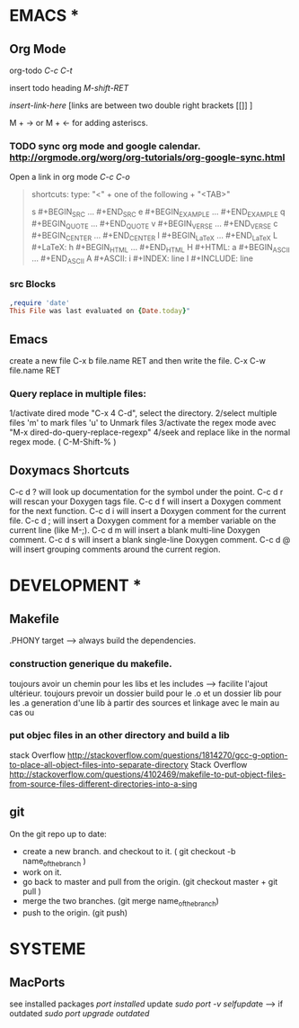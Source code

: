 * EMACS *
** Org Mode
 org-todo [[C-c C-t]]

 insert todo heading [[M-shift-RET]]

 [[ insert-link-here ]][links are between two double right brackets [[]] ]

 M + -> or M + <- for adding asteriscs.

*** TODO sync org mode and google calendar. [[http://orgmode.org/worg/org-tutorials/org-google-sync.html]]
   Open a link in org mode [[C-c C-o]]
#+begin_quote

   shortcuts:    
   type: "<" + one of the following + "<TAB>" 

   s 	#+BEGIN_SRC ... #+END_SRC
   e 	#+BEGIN_EXAMPLE ... #+END_EXAMPLE
   q 	#+BEGIN_QUOTE ... #+END_QUOTE
   v 	#+BEGIN_VERSE ... #+END_VERSE
   c 	#+BEGIN_CENTER ... #+END_CENTER
   l 	#+BEGIN_LaTeX ... #+END_LaTeX
   L 	#+LaTeX:
   h 	#+BEGIN_HTML ... #+END_HTML
   H 	#+HTML:
   a 	#+BEGIN_ASCII ... #+END_ASCII
   A 	#+ASCII:
   i 	#+INDEX: line
   I 	#+INCLUDE: line 

#+end_quote
*** src Blocks

#+begin_src ruby
,require 'date'
This File was last evaluated on {Date.today}"    
#+end_src

** Emacs
   create a new file C-x b file.name RET and then write the file. C-x C-w file.name RET
   
*** Query replace in multiple files: 

    1/activate dired mode "C-x 4 C-d", select the directory. 
    2/select multiple files 'm' to mark files 'u' to Unmark files
    3/activate the regex mode avec "M-x dired-do-query-replace-regexp"   
    4/seek and replace like in the normal regex mode. ( C-M-Shift-% )


** Doxymacs Shortcuts  
  C-c d ? will look up documentation for the symbol under the point.
  C-c d r will rescan your Doxygen tags file.
  C-c d f will insert a Doxygen comment for the next function.
  C-c d i will insert a Doxygen comment for the current file.
  C-c d ; will insert a Doxygen comment for a member variable on the current line (like M-;).
  C-c d m will insert a blank multi-line Doxygen comment.
  C-c d s will insert a blank single-line Doxygen comment.
  C-c d @ will insert grouping comments around the current region.
  

* DEVELOPMENT *
  
** Makefile
   .PHONY target --> always build the dependencies.
 
*** construction generique du makefile. 
 toujours avoir un chemin pour les libs et les includes --> facilite l'ajout ultérieur. 
 toujours prevoir un dossier build pour le .o et un dossier lib pour les .a
 generation d'une lib à partir des sources et linkage avec le main au cas ou

*** put objec files in an other directory and build a lib 

stack Overflow [[http://stackoverflow.com/questions/1814270/gcc-g-option-to-place-all-object-files-into-separate-directory]]
Stack Overflow [[http://stackoverflow.com/questions/4102469/makefile-to-put-object-files-from-source-files-different-directories-into-a-sing]]


** git
   On the git repo up to date:
   * create a new branch. and checkout to it. ( git checkout -b name_of_the_branch )
   * work on it.
   * go back to master and pull from the origin. (git checkout master + git pull ) 
   * merge the two branches. (git merge name_of_the_branch)
   * push to the origin. (git push)


* SYSTEME
** MacPorts
   see installed packages  [[port installed]]
   update [[sudo port -v selfupdat]]e --> if outdated [[sudo port upgrade outdated]]

 
